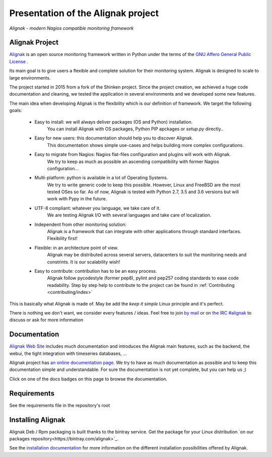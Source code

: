 ===================================
Presentation of the Alignak project
===================================

*Alignak - modern Nagios compatible monitoring framework*

.. image:: https://api.travis-ci.org/Alignak-monitoring/alignak.svg?branch=develop
    :target: https://travis-ci.org/Alignak-monitoring/alignak
    :alt: Develop branch build status

.. image:: https://landscape.io/github/Alignak-monitoring/alignak/develop/landscape.svg?style=flat
    :target: https://landscape.io/github/Alignak-monitoring/alignak/develop
    :alt: Development code static analysis

.. image:: https://coveralls.io/repos/Alignak-monitoring/alignak/badge.svg?branch=develop
    :target: https://coveralls.io/r/Alignak-monitoring/alignak
    :alt: Development code tests coverage

.. image:: https://readthedocs.org/projects/alignak-doc/badge/?version=latest
    :target: http://alignak-doc.readthedocs.org/en/latest
    :alt: Lastest documentation Status

.. image:: https://readthedocs.org/projects/alignak-doc/badge/?version=develop
    :target: http://alignak-doc.readthedocs.org/en/develop
    :alt: Development branch documentation Status

.. image:: https://img.shields.io/badge/IRC-%23alignak-1e72ff.svg?style=flat
    :target: http://webchat.freenode.net/?channels=%23alignak
    :alt: Join the chat #alignak on freenode.net

.. image:: https://img.shields.io/badge/License-AGPL%20v3-blue.svg
    :target: http://www.gnu.org/licenses/agpl-3.0
    :alt: License AGPL v3


Alignak Project
---------------

`Alignak <http://www.alignak.net>`_ is an open source monitoring framework written in Python under the terms of the `GNU Affero General Public License <http://www.gnu.org/licenses/agpl.txt>`_ .

Its main goal is to give users a flexible and complete solution for their monitoring system. Alignak is designed to scale to large environments.

The project started in 2015 from a fork of the Shinken project. Since the project creation, we achieved a huge code documentation and cleaning, we tested the application in several environments and we developed some new features.


The main idea when developing Alignak is the flexibility which is our definition of framework. We target the following goals:

   * Easy to install: we will always deliver packages (OS and Python) installation.
      You can install Alignak with OS packages, Python PIP apckages or *setup.py* directly..

   * Easy for new users: this documentation should help you to discover Alignak.
      This documentation shows simple use-cases and helps building more complex configurations.

   * Easy to migrate from Nagios: Nagios flat-files configuration and plugins will work with Alignak.
      We try to keep as much as possible an ascending compatibility with former Nagios configuration...

   * Multi-platform: python is available in a lot of Operating Systems.
      We try to write generic code to keep this possible. However, Linux and FreeBSD are the most tested OSes so far.
      As of now, Alignak is tested with Python 2.7, 3.5 and 3.6 versions but will work with Pypy in the future.

   * UTF-8 compliant: whatever you language, we take care of it.
      We are testing Alignak I/O with several languages and take care of localization.

   * Independent from other monitoring solution:
      Alignak is a framework that can integrate with other applications through standard interfaces.
      Flexibility first!

   * Flexible: in an architecture point of view.
      Alignak may be distributed across several servers, datacenters to suit the monitoring needs and constrints.
      It is our scalability wish!

   * Easy to contribute: contribution has to be an easy process.
      Alignak follow pycodestyle (former pep8), pylint and pep257 coding standards to ease code readability.
      Step by step help to contribute to the project can be found in :ref:`Contributing <contributing/index>`

This is basically what Alignak is made of. May be add the *keep it simple* Linux principle and it's perfect.

There is nothing we don't want, we consider every features / ideas. Feel free to join `by mail <mailto:contact@alignak.net>`_ or on `the IRC #alignak <http://webchat.freenode.net/?channels=%23alignak>`_ to discuss or ask for more information

Documentation
-------------

`Alignak Web Site <http://www.alignak.net>`_ includes much documentation and introduces the Alignak main features, such as the backend, the webui, the tight integration with timeseries databases, ...

Alignak project has `an online documentation page <http://alignak-monitoring.github.io/documentation/>`_. We try to have as much documentation as possible and to keep this documentation simple and understandable. For sure the documentation is not yet complete, but you can help us ;)

Click on one of the docs badges on this page to browse the documentation.


Requirements
------------

See the requirements file in the repository's root


Installing Alignak
------------------

Alignak Deb / Rpm packaging is built thanks to the bintray service. Get the package for your Linux distribution `on our packages repository<https://bintray.com/alignak>`_.

See the `installation documentation <https://alignak-doc.readthedocs.org/en/latest/02_installation/index.html>`_ for more information on the different installation possibilities offered by Alignak.
